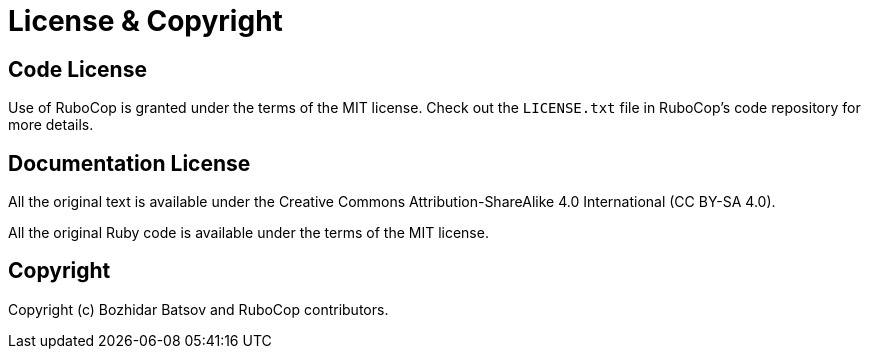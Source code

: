 = License & Copyright

== Code License

Use of RuboCop is granted under the terms of the MIT license. Check
out the `LICENSE.txt` file in RuboCop's code repository for more details.

== Documentation License

All the original text is available under the Creative Commons Attribution-ShareAlike 4.0 International (CC BY-SA 4.0).

All the original Ruby code is available under the terms of the MIT license.

== Copyright

Copyright (c) Bozhidar Batsov and RuboCop contributors.
